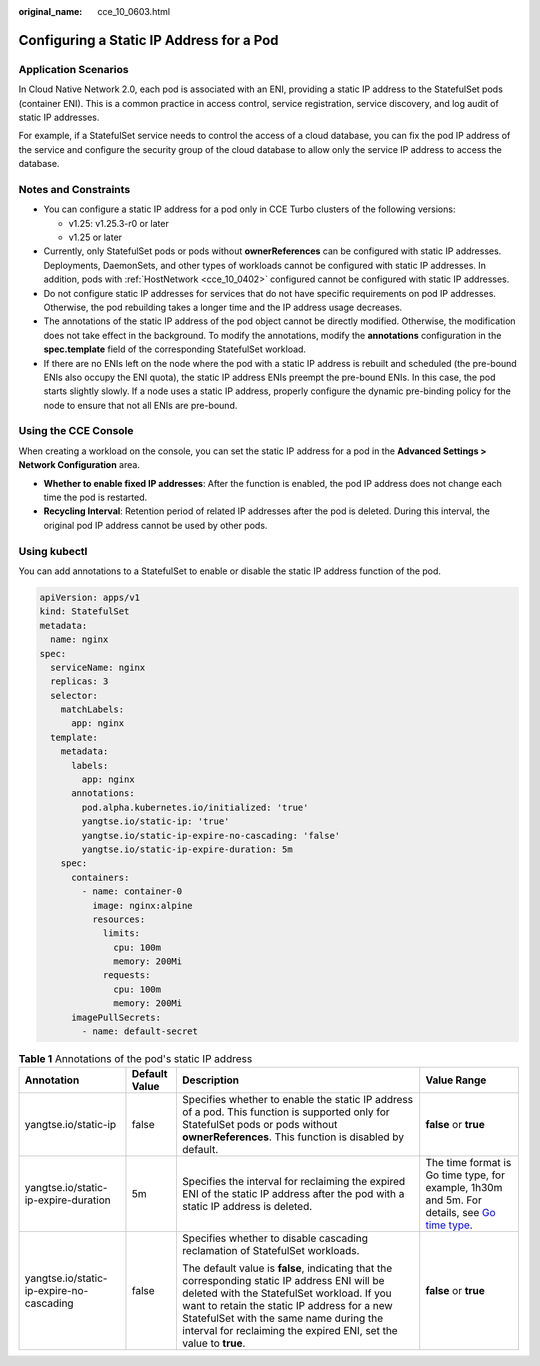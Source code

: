 :original_name: cce_10_0603.html

.. _cce_10_0603:

Configuring a Static IP Address for a Pod
=========================================

Application Scenarios
---------------------

In Cloud Native Network 2.0, each pod is associated with an ENI, providing a static IP address to the StatefulSet pods (container ENI). This is a common practice in access control, service registration, service discovery, and log audit of static IP addresses.

For example, if a StatefulSet service needs to control the access of a cloud database, you can fix the pod IP address of the service and configure the security group of the cloud database to allow only the service IP address to access the database.

Notes and Constraints
---------------------

-  You can configure a static IP address for a pod only in CCE Turbo clusters of the following versions:

   -  v1.25: v1.25.3-r0 or later
   -  v1.25 or later

-  Currently, only StatefulSet pods or pods without **ownerReferences** can be configured with static IP addresses. Deployments, DaemonSets, and other types of workloads cannot be configured with static IP addresses. In addition, pods with :ref:`HostNetwork <cce_10_0402>` configured cannot be configured with static IP addresses.
-  Do not configure static IP addresses for services that do not have specific requirements on pod IP addresses. Otherwise, the pod rebuilding takes a longer time and the IP address usage decreases.
-  The annotations of the static IP address of the pod object cannot be directly modified. Otherwise, the modification does not take effect in the background. To modify the annotations, modify the **annotations** configuration in the **spec.template** field of the corresponding StatefulSet workload.
-  If there are no ENIs left on the node where the pod with a static IP address is rebuilt and scheduled (the pre-bound ENIs also occupy the ENI quota), the static IP address ENIs preempt the pre-bound ENIs. In this case, the pod starts slightly slowly. If a node uses a static IP address, properly configure the dynamic pre-binding policy for the node to ensure that not all ENIs are pre-bound.

Using the CCE Console
---------------------

When creating a workload on the console, you can set the static IP address for a pod in the **Advanced Settings > Network Configuration** area.

-  **Whether to enable fixed IP addresses**: After the function is enabled, the pod IP address does not change each time the pod is restarted.
-  **Recycling Interval**: Retention period of related IP addresses after the pod is deleted. During this interval, the original pod IP address cannot be used by other pods.

Using kubectl
-------------

You can add annotations to a StatefulSet to enable or disable the static IP address function of the pod.

.. code-block::

   apiVersion: apps/v1
   kind: StatefulSet
   metadata:
     name: nginx
   spec:
     serviceName: nginx
     replicas: 3
     selector:
       matchLabels:
         app: nginx
     template:
       metadata:
         labels:
           app: nginx
         annotations:
           pod.alpha.kubernetes.io/initialized: 'true'
           yangtse.io/static-ip: 'true'
           yangtse.io/static-ip-expire-no-cascading: 'false'
           yangtse.io/static-ip-expire-duration: 5m
       spec:
         containers:
           - name: container-0
             image: nginx:alpine
             resources:
               limits:
                 cpu: 100m
                 memory: 200Mi
               requests:
                 cpu: 100m
                 memory: 200Mi
         imagePullSecrets:
           - name: default-secret

.. table:: **Table 1** Annotations of the pod's static IP address

   +------------------------------------------+-----------------+------------------------------------------------------------------------------------------------------------------------------------------------------------------------------------------------------------------------------------------------------------------------------------------------------------+----------------------------------------------------------------------------------------------------------------------------------------+
   | Annotation                               | Default Value   | Description                                                                                                                                                                                                                                                                                                | Value Range                                                                                                                            |
   +==========================================+=================+============================================================================================================================================================================================================================================================================================================+========================================================================================================================================+
   | yangtse.io/static-ip                     | false           | Specifies whether to enable the static IP address of a pod. This function is supported only for StatefulSet pods or pods without **ownerReferences**. This function is disabled by default.                                                                                                                | **false** or **true**                                                                                                                  |
   +------------------------------------------+-----------------+------------------------------------------------------------------------------------------------------------------------------------------------------------------------------------------------------------------------------------------------------------------------------------------------------------+----------------------------------------------------------------------------------------------------------------------------------------+
   | yangtse.io/static-ip-expire-duration     | 5m              | Specifies the interval for reclaiming the expired ENI of the static IP address after the pod with a static IP address is deleted.                                                                                                                                                                          | The time format is Go time type, for example, 1h30m and 5m. For details, see `Go time type <https://pkg.go.dev/time#ParseDuration>`__. |
   +------------------------------------------+-----------------+------------------------------------------------------------------------------------------------------------------------------------------------------------------------------------------------------------------------------------------------------------------------------------------------------------+----------------------------------------------------------------------------------------------------------------------------------------+
   | yangtse.io/static-ip-expire-no-cascading | false           | Specifies whether to disable cascading reclamation of StatefulSet workloads.                                                                                                                                                                                                                               | **false** or **true**                                                                                                                  |
   |                                          |                 |                                                                                                                                                                                                                                                                                                            |                                                                                                                                        |
   |                                          |                 | The default value is **false**, indicating that the corresponding static IP address ENI will be deleted with the StatefulSet workload. If you want to retain the static IP address for a new StatefulSet with the same name during the interval for reclaiming the expired ENI, set the value to **true**. |                                                                                                                                        |
   +------------------------------------------+-----------------+------------------------------------------------------------------------------------------------------------------------------------------------------------------------------------------------------------------------------------------------------------------------------------------------------------+----------------------------------------------------------------------------------------------------------------------------------------+
